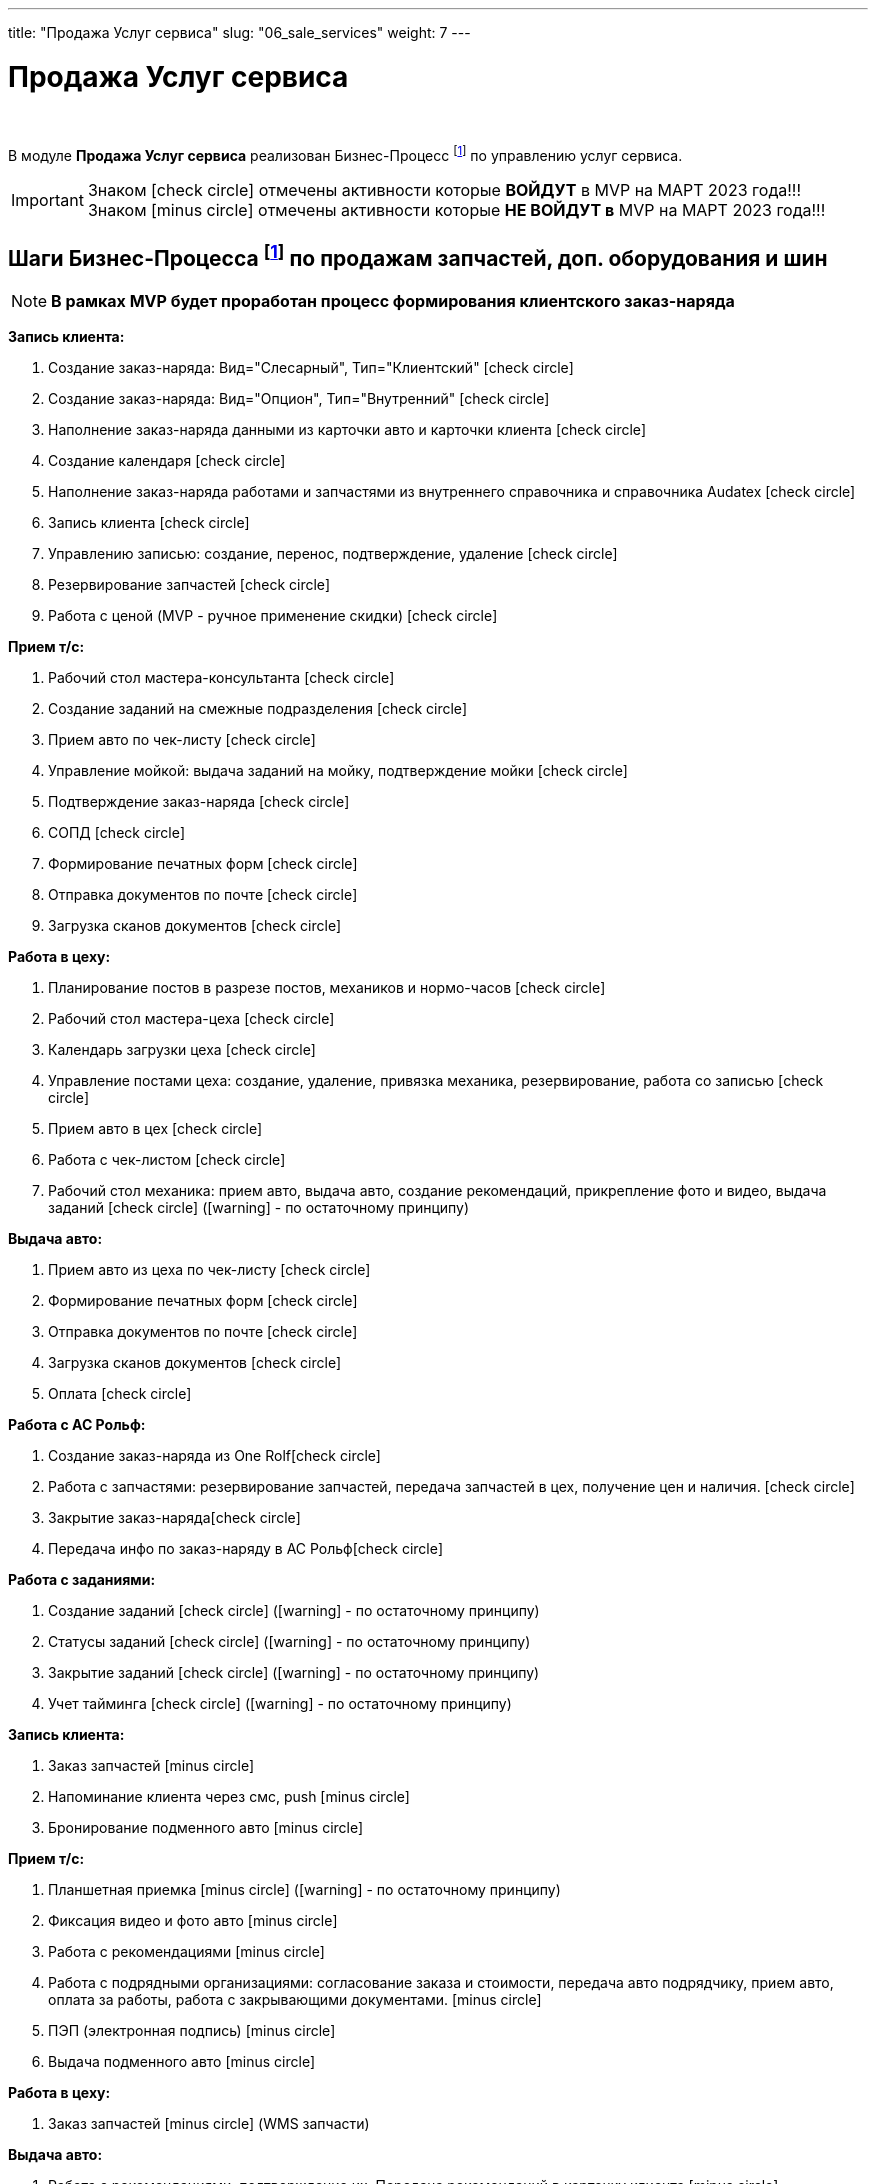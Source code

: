 ---
title: "Продажа Услуг сервиса"
slug: "06_sale_services"
weight: 7
---

:toc: auto
:toc-title: Содержание
:toclevels: 5
:doctype: book
:icons: font
:figure-caption: Рисунок
:source-highlighter: pygments
:pygments-css: style
:pygments-style: monokai
:includedir: ./content/

:imgdir: /02_01_01_01_06_img/
:imagesdir: {imgdir}
ifeval::[{exp2pdf} == 1]
:imagesdir: static{imgdir}
:includedir: ../
endif::[]

:imagesoutdir: ./static/02_01_01_01_06_img/

= Продажа Услуг сервиса

{empty} +

****
В модуле *Продажа Услуг сервиса* реализован Бизнес-Процесс footnote:BP-5[] по управлению услуг сервиса.
****
====
IMPORTANT: Знаком icon:check-circle[role=green] отмечены активности которые *ВОЙДУТ* в MVP на МАРТ 2023 года!!! +
Знаком icon:minus-circle[role=red] отмечены активности которые *[red]#НЕ# ВОЙДУТ в* MVP на МАРТ 2023 года!!!
====

== Шаги Бизнес-Процесса footnote:BP-5[Документ в Confluence ROLF: [blue]#*MVP Функционал Продукта One Rolf + MDM + MES + WMS|TMS (Новая версия Ноябрь 2022)*#, Название модуля системы: [blue]#*BP-5. БП Модуль - Управление продажами услуг сервиса: слесарка, кузов и у Физ. лицам и Юр. лицам*#.] по продажам запчастей, доп. оборудования и шин

====
NOTE: *В рамках MVP будет проработан процесс формирования клиентского заказ-наряда*
====
****
[.green.background]
====
*Запись клиента:*

. Создание заказ-наряда: Вид="Слесарный", Тип="Клиентский" icon:check-circle[role=green]
. Создание заказ-наряда: Вид="Опцион", Тип="Внутренний" icon:check-circle[role=green]
. Наполнение заказ-наряда данными из карточки авто и карточки клиента icon:check-circle[role=green]
. Создание календаря icon:check-circle[role=green]
. Наполнение заказ-наряда работами и запчастями из внутреннего справочника и справочника Audatex icon:check-circle[role=green]
. Запись клиента icon:check-circle[role=green]
. Управлению записью: создание, перенос, подтверждение, удаление icon:check-circle[role=green]
. Резервирование запчастей icon:check-circle[role=green]
. Работа с ценой (MVP - ручное применение скидки) icon:check-circle[role=green] 
====
[.green.background]
====
*Прием т/с:*

. Рабочий стол мастера-консультанта icon:check-circle[role=green]
. Создание заданий на смежные подразделения icon:check-circle[role=green]
. Прием авто по чек-листу icon:check-circle[role=green]
. Управление мойкой: выдача заданий на мойку, подтверждение мойки icon:check-circle[role=green]
. Подтверждение заказ-наряда icon:check-circle[role=green]
. СОПД icon:check-circle[role=green]
. Формирование печатных форм icon:check-circle[role=green]
. Отправка документов по почте icon:check-circle[role=green]
. Загрузка сканов документов icon:check-circle[role=green]
====
[.green.background]
====
*Работа в цеху:*

. Планирование постов в разрезе постов, механиков и нормо-часов icon:check-circle[role=green]
. Рабочий стол мастера-цеха icon:check-circle[role=green]
. Календарь загрузки цеха icon:check-circle[role=green]
. Управление постами цеха: создание, удаление, привязка механика, резервирование, работа со записью icon:check-circle[role=green]
. Прием авто в цех icon:check-circle[role=green]
. Работа с чек-листом  icon:check-circle[role=green]
. Рабочий стол механика: прием авто, выдача авто, создание рекомендаций, прикрепление фото и видео, выдача заданий icon:check-circle[role=green] (icon:warning[role=yellow] - по остаточному принципу)
====
[.green.background]
====
*Выдача авто:*

. Прием авто из цеха по чек-листу icon:check-circle[role=green]
. Формирование печатных форм icon:check-circle[role=green] 
. Отправка документов по почте icon:check-circle[role=green]
. Загрузка сканов документов icon:check-circle[role=green]
. Оплата icon:check-circle[role=green]
====
[.green.background]
====
*Работа с АС Рольф:*

. Создание заказ-наряда из One Rolficon:check-circle[role=green]
. Работа с запчастями: резервирование запчастей, передача запчастей в цех, получение цен и наличия. icon:check-circle[role=green]
. Закрытие заказ-нарядаicon:check-circle[role=green] 
. Передача инфо по заказ-наряду в АС Рольфicon:check-circle[role=green]
====
[.green.background]
====
*Работа с заданиями:*

. Создание заданий icon:check-circle[role=green] (icon:warning[role=yellow] - по остаточному принципу)
. Статусы заданий icon:check-circle[role=green] (icon:warning[role=yellow] - по остаточному принципу)
. Закрытие заданий icon:check-circle[role=green] (icon:warning[role=yellow] - по остаточному принципу)
. Учет тайминга icon:check-circle[role=green] (icon:warning[role=yellow] - по остаточному принципу)
====
****

****
[.red.background]
====
*Запись клиента:*

. Заказ запчастей icon:minus-circle[role=red]
. Напоминание клиента через смс, push icon:minus-circle[role=red]
. Бронирование подменного авто icon:minus-circle[role=red]
====
[.red.background]
====
*Прием т/с:*

. Планшетная приемка icon:minus-circle[role=red] (icon:warning[role=yellow] - по остаточному принципу)
. Фиксация видео и фото авто icon:minus-circle[role=red]
. Работа с рекомендациями icon:minus-circle[role=red]
. Работа с подрядными организациями: согласование заказа и стоимости, передача авто подрядчику, прием авто, оплата за работы, работа с закрывающими документами. icon:minus-circle[role=red]
. ПЭП (электронная подпись) icon:minus-circle[role=red]
. Выдача подменного авто icon:minus-circle[role=red]
====
[.red.background]
====
*Работа в цеху:*

. Заказ запчастей icon:minus-circle[role=red] (WMS запчасти)
====
[.red.background]
====
*Выдача авто:*

. Работа с рекомендациями, подтверждение их. Передача рекомендаций в карточку клиента icon:minus-circle[role=red]
. Прием подменного авто icon:minus-circle[role=red]
====
[.red.background]
====
*Работа с заданиями:*

. Создание заказ-наряда: Вид="Кузовной", Тип="Клиентский" icon:minus-circle[role=red]
. Создание заказ-наряда: Вид="Кузовной", Тип="Страховой" icon:minus-circle[role=red]
. Создание заказ-наряда: Вид="Кузовной", Тип="Внутренний" icon:minus-circle[role=red]
. Создание заказ-наряда: Вид="Кузовной", Тип="Гарантийный" icon:minus-circle[role=red]
. Создание заказ-наряда: Вид="Слесарный", Тип="Внутренний" icon:minus-circle[role=red]
. Создание заказ-наряда: Вид="Слесарный", Тип="Гарантийный" icon:minus-circle[role=red]
. Функционал УУУ: заявление на убыток, получение направлений icon:minus-circle[role=red]
. Договор хранения шин icon:minus-circle[role=red]
====
****

****
[.green.background]
====
*Интеграции внешние и внутренние*

. Audatex icon:check-circle[role=green]
. Мир Хендай icon:check-circle[role=green]
. АС Рольф icon:check-circle[role=green]
. One Rolf icon:check-circle[role=green]
. MDM (работы, запчасти) icon:check-circle[role=green]
. Платёжный шлюз icon:check-circle[role=green]
. Печатные формы icon:check-circle[role=green]
====
****